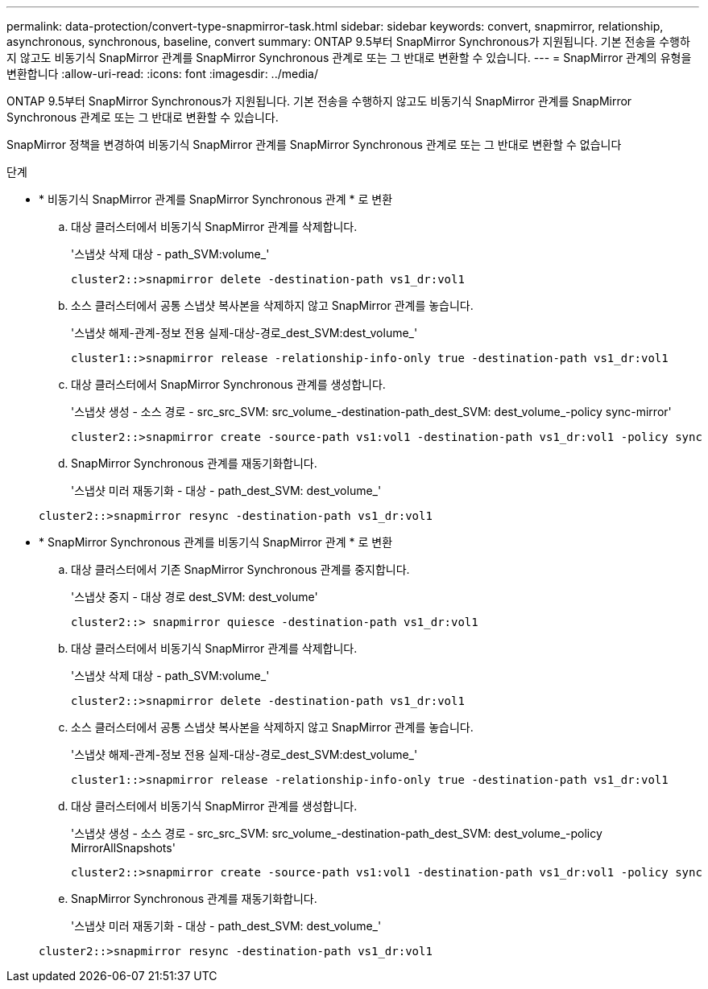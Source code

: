 ---
permalink: data-protection/convert-type-snapmirror-task.html 
sidebar: sidebar 
keywords: convert, snapmirror, relationship, asynchronous, synchronous, baseline, convert 
summary: ONTAP 9.5부터 SnapMirror Synchronous가 지원됩니다. 기본 전송을 수행하지 않고도 비동기식 SnapMirror 관계를 SnapMirror Synchronous 관계로 또는 그 반대로 변환할 수 있습니다. 
---
= SnapMirror 관계의 유형을 변환합니다
:allow-uri-read: 
:icons: font
:imagesdir: ../media/


[role="lead"]
ONTAP 9.5부터 SnapMirror Synchronous가 지원됩니다. 기본 전송을 수행하지 않고도 비동기식 SnapMirror 관계를 SnapMirror Synchronous 관계로 또는 그 반대로 변환할 수 있습니다.

SnapMirror 정책을 변경하여 비동기식 SnapMirror 관계를 SnapMirror Synchronous 관계로 또는 그 반대로 변환할 수 없습니다

.단계
* * 비동기식 SnapMirror 관계를 SnapMirror Synchronous 관계 * 로 변환
+
.. 대상 클러스터에서 비동기식 SnapMirror 관계를 삭제합니다.
+
'스냅샷 삭제 대상 - path_SVM:volume_'

+
[listing]
----
cluster2::>snapmirror delete -destination-path vs1_dr:vol1
----
.. 소스 클러스터에서 공통 스냅샷 복사본을 삭제하지 않고 SnapMirror 관계를 놓습니다.
+
'스냅샷 해제-관계-정보 전용 실제-대상-경로_dest_SVM:dest_volume_'

+
[listing]
----
cluster1::>snapmirror release -relationship-info-only true -destination-path vs1_dr:vol1
----
.. 대상 클러스터에서 SnapMirror Synchronous 관계를 생성합니다.
+
'스냅샷 생성 - 소스 경로 - src_src_SVM: src_volume_-destination-path_dest_SVM: dest_volume_-policy sync-mirror'

+
[listing]
----
cluster2::>snapmirror create -source-path vs1:vol1 -destination-path vs1_dr:vol1 -policy sync
----
.. SnapMirror Synchronous 관계를 재동기화합니다.
+
'스냅샷 미러 재동기화 - 대상 - path_dest_SVM: dest_volume_'

+
[listing]
----
cluster2::>snapmirror resync -destination-path vs1_dr:vol1
----


* * SnapMirror Synchronous 관계를 비동기식 SnapMirror 관계 * 로 변환
+
.. 대상 클러스터에서 기존 SnapMirror Synchronous 관계를 중지합니다.
+
'스냅샷 중지 - 대상 경로 dest_SVM: dest_volume'

+
[listing]
----
cluster2::> snapmirror quiesce -destination-path vs1_dr:vol1
----
.. 대상 클러스터에서 비동기식 SnapMirror 관계를 삭제합니다.
+
'스냅샷 삭제 대상 - path_SVM:volume_'

+
[listing]
----
cluster2::>snapmirror delete -destination-path vs1_dr:vol1
----
.. 소스 클러스터에서 공통 스냅샷 복사본을 삭제하지 않고 SnapMirror 관계를 놓습니다.
+
'스냅샷 해제-관계-정보 전용 실제-대상-경로_dest_SVM:dest_volume_'

+
[listing]
----
cluster1::>snapmirror release -relationship-info-only true -destination-path vs1_dr:vol1
----
.. 대상 클러스터에서 비동기식 SnapMirror 관계를 생성합니다.
+
'스냅샷 생성 - 소스 경로 - src_src_SVM: src_volume_-destination-path_dest_SVM: dest_volume_-policy MirrorAllSnapshots'

+
[listing]
----
cluster2::>snapmirror create -source-path vs1:vol1 -destination-path vs1_dr:vol1 -policy sync
----
.. SnapMirror Synchronous 관계를 재동기화합니다.
+
'스냅샷 미러 재동기화 - 대상 - path_dest_SVM: dest_volume_'

+
[listing]
----
cluster2::>snapmirror resync -destination-path vs1_dr:vol1
----



